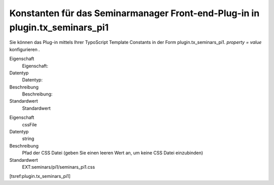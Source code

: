 .. ==================================================
.. FOR YOUR INFORMATION
.. --------------------------------------------------
.. -*- coding: utf-8 -*- with BOM.

.. ==================================================
.. DEFINE SOME TEXTROLES
.. --------------------------------------------------
.. role::   underline
.. role::   typoscript(code)
.. role::   ts(typoscript)
   :class:  typoscript
.. role::   php(code)


Konstanten für das Seminarmanager Front-end-Plug-in in plugin.tx\_seminars\_pi1
^^^^^^^^^^^^^^^^^^^^^^^^^^^^^^^^^^^^^^^^^^^^^^^^^^^^^^^^^^^^^^^^^^^^^^^^^^^^^^^

Sie können das Plug-in mittels Ihrer TypoScript Template Constants in
der Form plugin.tx\_seminars\_pi1. *property = value* konfigurieren
*.*

.. ### BEGIN~OF~TABLE ###

.. container:: table-row

   Eigenschaft
         Eigenschaft:

   Datentyp
         Datentyp:

   Beschreibung
         Beschreibung:

   Standardwert
         Standardwert


.. container:: table-row

   Eigenschaft
         cssFile

   Datentyp
         string

   Beschreibung
         Pfad der CSS Datei (geben Sie einen leeren Wert an, um keine CSS Datei
         einzubinden)

   Standardwert
         EXT:seminars/pi1/seminars\_pi1.css


.. ###### END~OF~TABLE ######

[tsref:plugin.tx\_seminars\_pi1]

